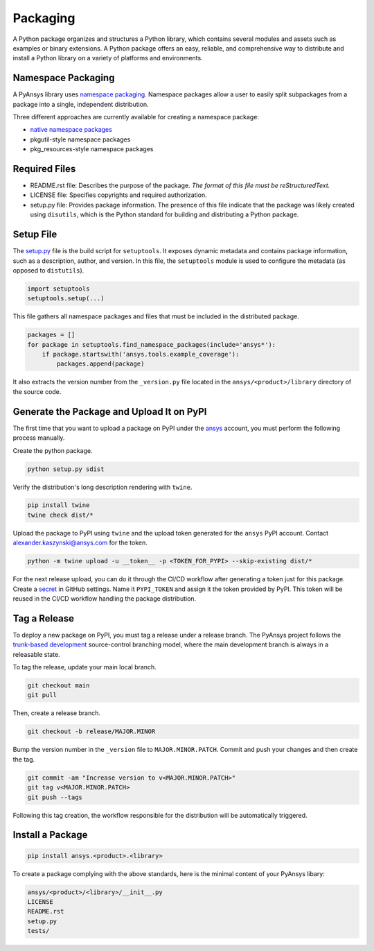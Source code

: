 Packaging
#########
A Python package organizes and structures a Python library, which contains several
modules and assets such as examples or binary extensions. A Python package
offers an easy, reliable, and comprehensive way to distribute and install
a Python library on a variety of platforms and environments.

Namespace Packaging
-------------------
A PyAnsys library uses `namespace packaging`_.
Namespace packages allow a user to easily split subpackages from a package into
a single, independent distribution.

Three different approaches are currently available for creating a namespace package:

* `native namespace packages`_
* pkgutil-style namespace packages
* pkg_resources-style namespace packages

Required Files
--------------

* README.rst file: Describes the purpose of the package.
  *The format of this file must be reStructuredText.*

* LICENSE file: Specifies copyrights and required authorization.

* setup.py file: Provides package information.
  The presence of this file indicate that the package was likely created using ``disutils``,
  which is the Python standard for building and distributing a Python package.


Setup File
----------
The `setup.py`_ file is the build script for ``setuptools``. It exposes dynamic metadata and contains
package information, such as a description, author, and version.
In this file, the ``setuptools`` module is used to configure the metadata (as opposed to ``distutils``).

.. code:: python

  import setuptools
  setuptools.setup(...)

This file gathers all namespace packages and files that must be included in the distributed
package.

.. code:: python

  packages = []
  for package in setuptools.find_namespace_packages(include='ansys*'):
      if package.startswith('ansys.tools.example_coverage'):
          packages.append(package)


It also extracts the version number from the ``_version.py`` file located in the 
``ansys/<product>/library`` directory of the source code.


Generate the Package and Upload It on PyPI
------------------------------------------

The first time that you want to upload a package on PyPI under the `ansys <https://pypi.org/user/ansys/>`_ 
account, you must perform the following process manually.

Create the python package.

.. code::

  python setup.py sdist

Verify the distribution's long description rendering with ``twine``.

.. code::

  pip install twine
  twine check dist/*

Upload the package to PyPI using ``twine`` and the upload token generated for the ``ansys`` PyPI account. 
Contact alexander.kaszynski@ansys.com for the token.

.. code::

  python -m twine upload -u __token__ -p <TOKEN_FOR_PYPI> --skip-existing dist/*

For the next release upload, you can do it through the CI/CD workflow after generating a token just for this package.
Create a `secret`_ in GitHub settings.
Name it ``PYPI_TOKEN`` and assign it the token provided by PyPI.
This token will be reused in the CI/CD workflow handling the package distribution.

Tag a Release
-------------
To deploy a new package on PyPI, you must tag a release under a release branch. The PyAnsys project
follows the `trunk-based development`_ source-control branching model, where the main development
branch is always in a releasable state.

To tag the release, update your main local branch.

.. code::

  git checkout main
  git pull

Then, create a release branch.

.. code::

  git checkout -b release/MAJOR.MINOR

Bump the version number in the ``_version`` file to ``MAJOR.MINOR.PATCH``.
Commit and push your changes and then create the tag.

.. code::

  git commit -am "Increase version to v<MAJOR.MINOR.PATCH>"
  git tag v<MAJOR.MINOR.PATCH>
  git push --tags

Following this tag creation, the workflow responsible for the distribution
will be automatically triggered.

Install a Package
-----------------

.. code::

  pip install ansys.<product>.<library>

To create a package complying with the above standards, here is the minimal content of your PyAnsys libary:

.. code::

   ansys/<product>/<library>/__init__.py
   LICENSE
   README.rst
   setup.py
   tests/


.. _namespace packaging: https://packaging.python.org/guides/packaging-namespace-packages/
.. _native namespace packages: https://packaging.python.org/guides/packaging-namespace-packages/#native-namespace-packages
.. _trunk-based development: https://trunkbaseddevelopment.com/
.. _secret: https://docs.github.com/en/actions/reference/encrypted-secrets
.. _setup.py: https://packaging.python.org/tutorials/packaging-projects/#configuring-metadata
